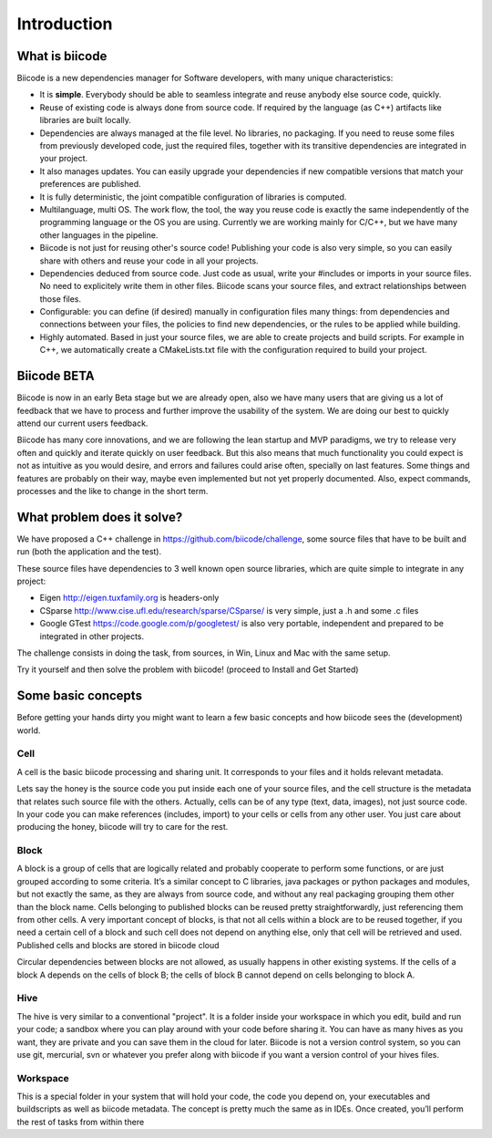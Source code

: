 Introduction
============

What is biicode
---------------

Biicode is a new dependencies manager for Software developers, with many unique characteristics:

* It is **simple**. Everybody should be able to seamless integrate and reuse anybody else source code, quickly.
* Reuse of existing code is always done from source code. If required by the language (as C++) artifacts like libraries are built locally.
* Dependencies are always managed at the file level. No libraries, no packaging. If you need to reuse some files from previously developed code, just the required files, together with its transitive dependencies are integrated in your project.
* It also manages updates. You can easily upgrade your dependencies if new compatible versions that match your preferences are published.
* It is fully deterministic, the joint compatible configuration of libraries is computed.
* Multilanguage, multi OS. The work flow, the tool, the way you reuse code is exactly the same independently of the programming language or the OS you are using. Currently we are working mainly for C/C++, but we have many other languages in the pipeline.
* Biicode is not just for reusing other's source code! Publishing your code is also very simple, so you can easily share with others and reuse your code in all your projects.
* Dependencies deduced from source code. Just code as usual, write your #includes or imports in your source files. No need to explicitely write them in other files. Biicode scans your source files, and extract relationships between those files.
* Configurable: you can define (if desired) manually in configuration files many things: from dependencies and connections between your files, the policies to find new dependencies, or the rules to be applied while building.
* Highly automated. Based in just your source files, we are able to create projects and build scripts. For example in C++, we automatically create a CMakeLists.txt file with the configuration required to build your project.

Biicode BETA
------------

Biicode is now in an early Beta stage but we are already open, also we have many users that are giving us a lot of feedback that we have to process and further improve the usability of the system. We are doing our best to quickly attend our current users feedback.

Biicode has many core innovations, and we are following the lean startup and MVP paradigms, we try to release very often and quickly and iterate quickly on user feedback. But this also means that much functionality you could expect is not as intuitive as you would desire, and errors and failures could arise often, specially on last features. Some things and features are probably on their way, maybe even implemented but not yet properly documented. Also, expect commands, processes and the like to change in the short term.

What problem does it solve?
---------------------------

We have proposed a C++ challenge in https://github.com/biicode/challenge, some source files that have to be built and run (both the application and the test).

These source files have dependencies to 3 well known open source libraries, which are quite simple to integrate in any project:

* Eigen http://eigen.tuxfamily.org is headers-only
* CSparse  http://www.cise.ufl.edu/research/sparse/CSparse/ is very simple, just a .h and some .c files
* Google GTest https://code.google.com/p/googletest/ is also very portable, independent and prepared to be integrated in other projects.

The challenge consists in doing the task, from sources, in Win, Linux and Mac with the same setup.

Try it yourself and then solve the problem with biicode! (proceed to Install and Get Started)


Some basic concepts
-------------------

Before getting your hands dirty you might want to learn a few basic concepts and how biicode sees the (development) world.

Cell
^^^^

A cell is the basic biicode processing and sharing unit. It corresponds to your files and it holds relevant metadata. 

Lets say the honey is the source code you put inside each one of your source files, and the cell structure is the metadata that relates such source file with the others. Actually, cells can be of any type (text, data, images), not just source code. In your code you can make references (includes, import) to your cells or cells from any other user. You just care about producing the honey, biicode will try to care for the rest.

.. image:: _static/img/test.png

Block
^^^^^

A block is a group of cells that are logically related and probably cooperate to perform some functions, or are just grouped according to some criteria. It’s a similar concept to C libraries, java packages or python packages and modules, but not exactly the same, as they are always from source code, and without any real packaging grouping them other than the block name. Cells belonging to published blocks can be reused pretty straightforwardly, just referencing them from other cells. A very important concept of blocks, is that not all cells within a block are to be reused together, if you need a certain cell of a block and such cell does not depend on anything else, only that cell will be retrieved and used. Published cells and blocks are stored in biicode cloud

Circular dependencies between blocks are not allowed, as usually happens in other existing systems. If the cells of a block A depends on the cells of block B; the cells of block B cannot depend on cells belonging to block A.

Hive
^^^^

The hive is very similar to a conventional "project". It is a folder inside your workspace in which you edit, build and run your code; a sandbox where you can play around with your code before sharing it. You can have as many hives as you want, they are private and you can save them in the cloud for later. Biicode is not a version control system, so you can use git, mercurial, svn or whatever you prefer along with biicode if you want a version control of your hives files.

Workspace
^^^^^^^^^

This is a special folder in your system that will hold your code, the code you depend on, your executables and buildscripts as well as biicode metadata. The concept is pretty much the same as in IDEs. Once created, you’ll perform the rest of tasks from within there
